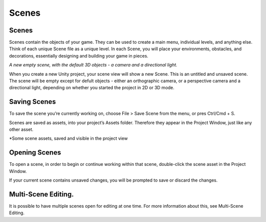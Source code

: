 Scenes
====

Scenes
----

Scenes contain the objects of your game. They can be used to create a main menu, individual levels, and anything else. Think of each unique Scene file as a unique level. In each Scene, you will place your environments, obstacles, and decorations, essentially designing and building your game in pieces.

.. image:: https://docs.unity3d.com/uploads/Main/NewEmptyScene.png

*A new empty scene, with the default 3D objects - a camera and a directional light.*

When you create a new Unity project, your scene view will show a new Scene. This is an untitled and unsaved scene. The scene will be empty except for defult objects - either an orthographic camera, or a perspective camera and a directional light, depending on whether you started the project in 2D or 3D mode.

Saving Scenes
----

To save the scene you’re currently working on, choose File > Save Scene from the menu, or pres Ctrl/Cmd + S.

Scenes are saved as assets, into your project’s Assets folder. Therefore they appear in the Project Window, just like any other asset.

.. image:: https://docs.unity3d.com/uploads/Main/SceneAssetsInProjectView.png

*Some scene assets, saved and visible in the project view

Opening Scenes
----
To open a scene, in order to begin or continue working within that scene, double-click the scene asset in the Project Window.

If your current scene contains unsaved changes, you will be prompted to save or discard the changes.

Multi-Scene Editing.
----

It is possible to have multiple scenes open for editing at one time. For more information about this, see Multi-Scene Editing.
